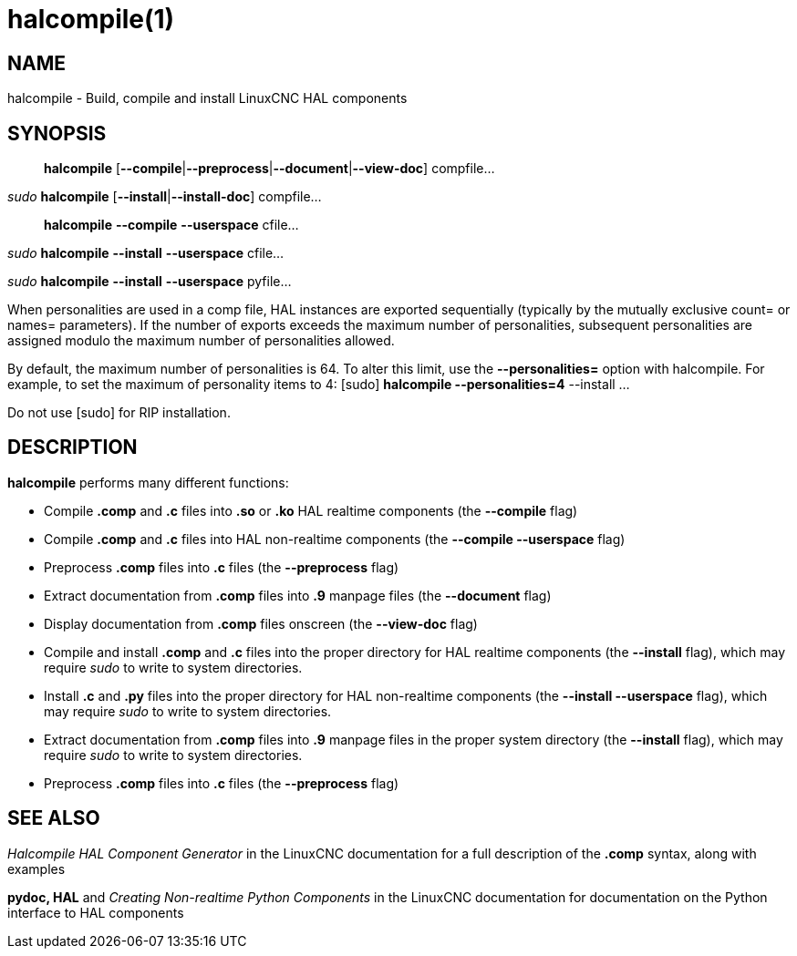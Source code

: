 = halcompile(1)

== NAME

halcompile - Build, compile and install LinuxCNC HAL components

== SYNOPSIS

____
*halcompile* [**--compile**|**--preprocess**|**--document**|**--view-doc**] compfile...
____

_sudo_ *halcompile* [**--install**|**--install-doc**] compfile...

____
*halcompile* *--compile* *--userspace* cfile...
____

_sudo_ *halcompile* *--install* *--userspace* cfile...

_sudo_ *halcompile* *--install* *--userspace* pyfile...

When personalities are used in a comp file, HAL instances are exported
sequentially (typically by the mutually exclusive count= or names=
parameters). If the number of exports exceeds the maximum number of
personalities, subsequent personalities are assigned modulo the maximum
number of personalities allowed.

By default, the maximum number of personalities is 64. To alter this
limit, use the *--personalities=* option with halcompile. For example,
to set the maximum of personality items to 4: [sudo] *halcompile
--personalities=4* --install ...

Do not use [sudo] for RIP installation.

== DESCRIPTION

*halcompile* performs many different functions:

* Compile *.comp* and *.c* files into *.so* or *.ko* HAL realtime
components (the *--compile* flag)
* Compile *.comp* and *.c* files into HAL non-realtime components (the
*--compile --userspace* flag)
* Preprocess *.comp* files into *.c* files (the *--preprocess* flag)
* Extract documentation from *.comp* files into *.9* manpage files (the
*--document* flag)
* Display documentation from *.comp* files onscreen (the *--view-doc*
flag)
* Compile and install *.comp* and *.c* files into the proper directory
for HAL realtime components (the *--install* flag), which may require
_sudo_ to write to system directories.
* Install *.c* and *.py* files into the proper directory for HAL
non-realtime components (the *--install --userspace* flag), which may
require _sudo_ to write to system directories.
* Extract documentation from *.comp* files into *.9* manpage files in
the proper system directory (the *--install* flag), which may require
_sudo_ to write to system directories.
* Preprocess *.comp* files into *.c* files (the *--preprocess* flag)

== SEE ALSO

_Halcompile HAL Component Generator_ in the LinuxCNC documentation for a
full description of the *.comp* syntax, along with examples

*pydoc, HAL* and _Creating Non-realtime Python Components_ in the
LinuxCNC documentation for documentation on the Python interface to HAL
components
